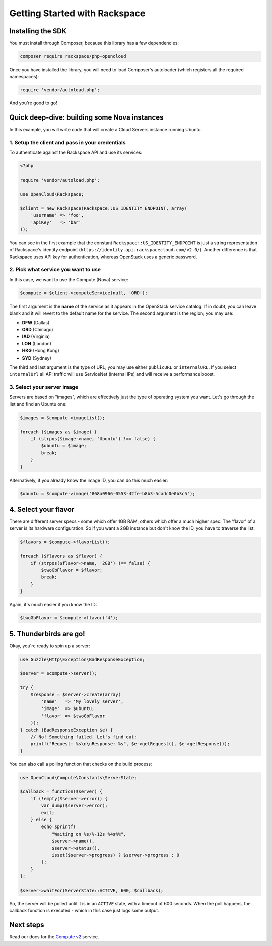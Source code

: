 Getting Started with Rackspace
==============================

Installing the SDK
------------------

You must install through Composer, because this library has a few
dependencies:

.. code-block:: bash

  composer require rackspace/php-opencloud

Once you have installed the library, you will need to load Composer's
autoloader (which registers all the required namespaces):

.. code-block:: php

  require 'vendor/autoload.php';

And you're good to go!


Quick deep-dive: building some Nova instances
---------------------------------------------

In this example, you will write code that will create a Cloud Servers instance
running Ubuntu.


1. Setup the client and pass in your credentials
~~~~~~~~~~~~~~~~~~~~~~~~~~~~~~~~~~~~~~~~~~~~~~~~

To authenticate against the Rackspace API and use its services:

.. code-block:: php

  <?php

  require 'vendor/autoload.php';

  use OpenCloud\Rackspace;

  $client = new Rackspace(Rackspace::US_IDENTITY_ENDPOINT, array(
      'username' => 'foo',
      'apiKey'   => 'bar'
  ));

You can see in the first example that the constant
``Rackspace::US_IDENTITY_ENDPOINT`` is just a string representation of
Rackspace's identity endpoint
(``https://identity.api.rackspacecloud.com/v2.0/``). Another difference
is that Rackspace uses API key for authentication, whereas OpenStack
uses a generic password.


2. Pick what service you want to use
~~~~~~~~~~~~~~~~~~~~~~~~~~~~~~~~~~~~

In this case, we want to use the Compute (Nova) service:

.. code-block:: php

  $compute = $client->computeService(null, 'ORD');

The first argument is the **name** of the service as it appears in the
OpenStack service catalog. If in doubt, you can leave blank and it will
revert to the default name for the service. The second argument is the
region; you may use:

-  **DFW** (Dallas)
-  **ORD** (Chicago)
-  **IAD** (Virginia)
-  **LON** (London)
-  **HKG** (Hong Kong)
-  **SYD** (Sydney)

The third and last argument is the type of URL; you may use either
``publicURL`` or ``internalURL``. If you select ``internalUrl`` all API
traffic will use ServiceNet (internal IPs) and will receive a
performance boost.

3. Select your server image
~~~~~~~~~~~~~~~~~~~~~~~~~~~

Servers are based on "images", which are effectively just the type of
operating system you want. Let's go through the list and find an Ubuntu
one:

.. code-block:: php

  $images = $compute->imageList();

  foreach ($images as $image) {
      if (strpos($image->name, 'Ubuntu') !== false) {
          $ubuntu = $image;
          break;
      }
  }

Alternatively, if you already know the image ID, you can do this much
easier:

.. code-block:: php

  $ubuntu = $compute->image('868a0966-0553-42fe-b8b3-5cadc0e0b3c5');


4. Select your flavor
---------------------

There are different server specs - some which offer 1GB RAM, others
which offer a much higher spec. The 'flavor' of a server is its hardware
configuration. So if you want a 2GB instance but don't know the ID, you
have to traverse the list:

.. code-block:: php

  $flavors = $compute->flavorList();

  foreach ($flavors as $flavor) {
      if (strpos($flavor->name, '2GB') !== false) {
          $twoGbFlavor = $flavor;
          break;
      }
  }

Again, it's much easier if you know the ID:

.. code-block:: php

    $twoGbFlavor = $compute->flavor('4');

5. Thunderbirds are go!
-----------------------

Okay, you're ready to spin up a server:

.. code-block:: php

  use Guzzle\Http\Exception\BadResponseException;

  $server = $compute->server();

  try {
      $response = $server->create(array(
          'name'   => 'My lovely server',
          'image'  => $ubuntu,
          'flavor' => $twoGbFlavor
      ));
  } catch (BadResponseException $e) {
      // No! Something failed. Let's find out:
      printf("Request: %s\n\nResponse: %s", $e->getRequest(), $e->getResponse());
  }

You can also call a polling function that checks on the build process:

.. code-block:: php

  use OpenCloud\Compute\Constants\ServerState;

  $callback = function($server) {
      if (!empty($server->error)) {
          var_dump($server->error);
          exit;
      } else {
          echo sprintf(
              "Waiting on %s/%-12s %4s%%",
              $server->name(),
              $server->status(),
              isset($server->progress) ? $server->progress : 0
          );
      }
  };

  $server->waitFor(ServerState::ACTIVE, 600, $callback);

So, the server will be polled until it is in an ``ACTIVE`` state, with a
timeout of 600 seconds. When the poll happens, the callback function is
executed - which in this case just logs some output.

Next steps
----------

Read our docs for the `Compute v2 <services/compute>`_ service.
